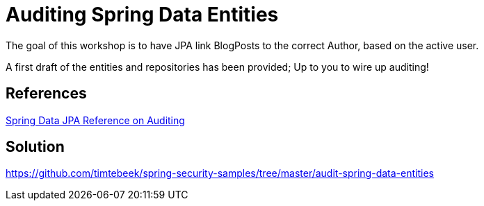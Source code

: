 = Auditing Spring Data Entities

The goal of this workshop is to have JPA link BlogPosts to the correct Author, based on the active user.

A first draft of the entities and repositories has been provided; Up to you to wire up auditing!

== References
https://docs.spring.io/spring-data/jpa/docs/2.2.x/reference/html/#auditing[Spring Data JPA Reference on Auditing]

== Solution
https://github.com/timtebeek/spring-security-samples/tree/master/audit-spring-data-entities
